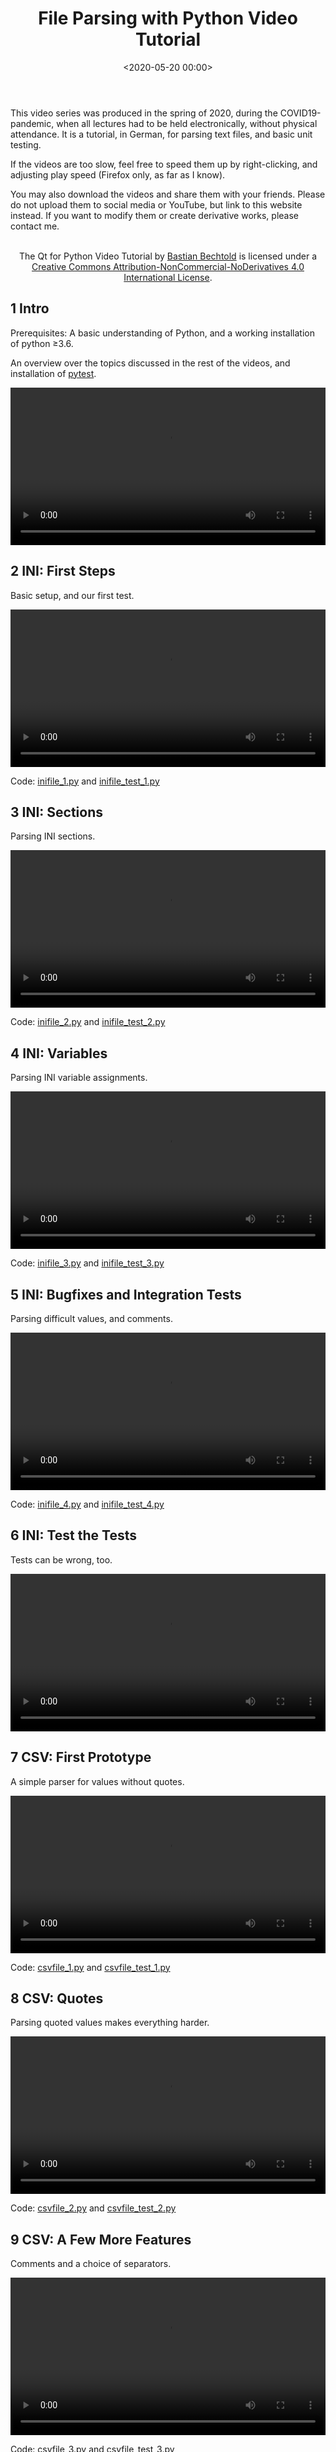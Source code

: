 #+title: File Parsing with Python Video Tutorial
#+date: <2020-05-20 00:00>
#+filetags: programming python

This video series was produced in the spring of 2020, during the COVID19-pandemic, when all lectures had to be held electronically, without physical attendance. It is a tutorial, in German, for parsing text files, and basic unit testing.

If the videos are too slow, feel free to speed them up by right-clicking, and adjusting play speed (Firefox only, as far as I know).

You may also download the videos and share them with your friends. Please do not upload them to social media or YouTube, but link to this website instead. If you want to modify them or create derivative works, please contact me.

#+begin_export html
<center>
<a rel="license" href="http://creativecommons.org/licenses/by-nc-nd/4.0/"><img alt="Creative Commons License" style="border-width:0" src="https://i.creativecommons.org/l/by-nc-nd/4.0/88x31.png" /></a><br />The <span xmlns:dct="http://purl.org/dc/terms/" href="http://purl.org/dc/dcmitype/MovingImage" property="dct:title" rel="dct:type">Qt for Python Video Tutorial</span> by <a xmlns:cc="http://creativecommons.org/ns#" href="https://bastibe.de/2020-03-20-qt-for-python-tutorial.html" property="cc:attributionName" rel="cc:attributionURL">Bastian Bechtold</a> is licensed under a <a rel="license" href="http://creativecommons.org/licenses/by-nc-nd/4.0/">Creative Commons Attribution-NonCommercial-NoDerivatives 4.0 International License</a>.
</center>
#+end_export

** 1 Intro

Prerequisites: A basic understanding of Python, and a working installation of python ≥3.6.

An overview over the topics discussed in the rest of the videos, and installation of [[https://pytest.org][pytest]].

#+begin_export html
<video controls width="100%">
  <source src="/static/2020-05/01 Intro.mp4" type="video/mp4">
</video>
#+end_export

** 2 INI: First Steps

Basic setup, and our first test.

#+begin_export html
<video controls width="100%">
  <source src="/static/2020-05/02 INI first steps.mp4" type="video/mp4">
</video>
<p>Code: <a href="/static/2020-05/inifile_1.py">inifile_1.py</a> and <a href="/static/2020-05/inifile_test_1.py">inifile_test_1.py</a></p>
#+end_export

** 3 INI: Sections

Parsing INI sections.

#+begin_export html
<video controls width="100%">
  <source src="/static/2020-05/03 INI sections.mp4" type="video/mp4">
</video>
<p>Code: <a href="/static/2020-05/inifile_2.py">inifile_2.py</a> and <a href="/static/2020-05/inifile_test_2.py">inifile_test_2.py</a></p>
#+end_export

** 4 INI: Variables

Parsing INI variable assignments.

#+begin_export html
<video controls width="100%">
  <source src="/static/2020-05/04 INI variables.mp4" type="video/mp4">
</video>
<p>Code: <a href="/static/2020-05/inifile_3.py">inifile_3.py</a> and <a href="/static/2020-05/inifile_test_3.py">inifile_test_3.py</a></p>
#+end_export

** 5 INI: Bugfixes and Integration Tests

Parsing difficult values, and comments.

#+begin_export html
<video controls width="100%">
  <source src="/static/2020-05/05 INI bugfixes and integration tests.mp4" type="video/mp4">
</video>
<p>Code: <a href="/static/2020-05/inifile_4.py">inifile_4.py</a> and <a href="/static/2020-05/inifile_test_4.py">inifile_test_4.py</a></p>
#+end_export

** 6 INI: Test the Tests

Tests can be wrong, too.

#+begin_export html
<video controls width="100%">
  <source src="/static/2020-05/06 INI test the tests.mp4" type="video/mp4">
</video>
#+end_export

** 7 CSV: First Prototype

A simple parser for values without quotes.

#+begin_export html
<video controls width="100%">
  <source src="/static/2020-05/07 CSV first prototype.mp4" type="video/mp4">
</video>
<p>Code: <a href="/static/2020-05/csvfile_1.py">csvfile_1.py</a> and <a href="/static/2020-05/csvfile_test_1.py">csvfile_test_1.py</a></p>
#+end_export

** 8 CSV: Quotes

Parsing quoted values makes everything harder.

#+begin_export html
<video controls width="100%">
  <source src="/static/2020-05/08 CSV quotes.mp4" type="video/mp4">
</video>
<p>Code: <a href="/static/2020-05/csvfile_2.py">csvfile_2.py</a> and <a href="/static/2020-05/csvfile_test_2.py">csvfile_test_2.py</a></p>
#+end_export

** 9 CSV: A Few More Features

Comments and a choice of separators.

#+begin_export html
<video controls width="100%">
  <source src="/static/2020-05/09 CSV a few more feature.mp4" type="video/mp4">
</video>
<p>Code: <a href="/static/2020-05/csvfile_3.py">csvfile_3.py</a> and <a href="/static/2020-05/csvfile_test_3.py">csvfile_test_3.py</a></p>
#+end_export

** 10 JSON: Keyword Parser

Parsing the simplest of JSON expressions.

#+begin_export html
<video controls width="100%">
  <source src="/static/2020-05/10 JSON keyword parser.mp4" type="video/mp4">
</video>
<p>Code: <a href="/static/2020-05/jsonfile_1.py">jsonfile_1.py</a> and <a href="/static/2020-05/jsonfile_test_1.py">jsonfile_test_1.py</a></p>
#+end_export

** 11 JSON: Strings

Parsing JSON strings is not as simple as it seems.

#+begin_export html
<video controls width="100%">
  <source src="/static/2020-05/11 JSON strings.mp4" type="video/mp4">
</video>
<p>Code: <a href="/static/2020-05/jsonfile_2.py">jsonfile_2.py</a> and <a href="/static/2020-05/jsonfile_test_2.py">jsonfile_test_2.py</a></p>
#+end_export

** 12 JSON: Numbers

Numbers in JSON.

#+begin_export html
<video controls width="100%">
  <source src="/static/2020-05/12 JSON numbers.mp4" type="video/mp4">
</video>
<p>Code: <a href="/static/2020-05/jsonfile_3.py">jsonfile_3.py</a> and <a href="/static/2020-05/jsonfile_test_3.py">jsonfile_test_3.py</a></p>
#+end_export

** 13 JSON: Data Structures

The rest of JSON: Objects and Arrays.

#+begin_export html
<video controls width="100%">
  <source src="/static/2020-05/13 JSON data structures.mp4" type="video/mp4">
</video>
<p>Code: <a href="/static/2020-05/jsonfile_4.py">jsonfile_4.py</a> and <a href="/static/2020-05/jsonfile_test_4.py">jsonfile_test_4.py</a></p>
#+end_export

** 14 Regular Expressions 1

How to parse parts of INI files with regular expressions.

#+begin_export html
<video controls width="100%">
  <source src="/static/2020-05/14 Regular Expressions 1.mp4" type="video/mp4">
</video>
<p>Code: <a href="/static/2020-05/inifile_regex.py">inifile_regex.py</a></p>
#+end_export

** 15 Regular Expressions 2

How to parse parts of JSON files with regular expressions.

#+begin_export html
<video controls width="100%">
  <source src="/static/2020-05/15 Regular Expressions 2.mp4" type="video/mp4">
</video>
<p>Code: <a href="/static/2020-05/jsonfile_regex.py">jsonfile_regex.py</a></p>
#+end_export

** 16 Wrapup

A summary of the topics discussed.

#+begin_export html
<video controls width="100%">
  <source src="/static/2020-05/16 Zusammenfassung.mp4" type="video/mp4">
</video>
#+end_export
